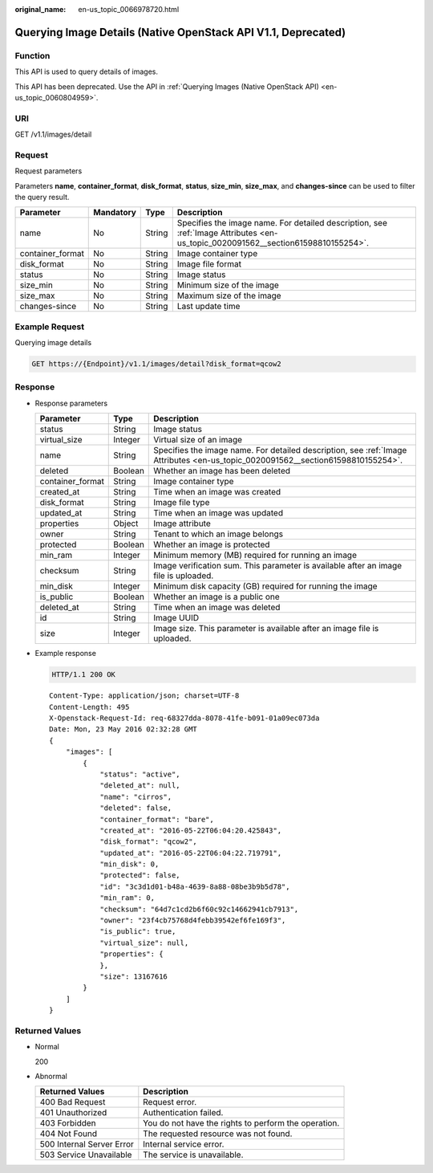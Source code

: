 :original_name: en-us_topic_0066978720.html

.. _en-us_topic_0066978720:

Querying Image Details (Native OpenStack API V1.1, Deprecated)
==============================================================

Function
--------

This API is used to query details of images.

This API has been deprecated. Use the API in :ref:`Querying Images (Native OpenStack API) <en-us_topic_0060804959>`.

URI
---

GET /v1.1/images/detail

Request
-------

Request parameters

Parameters **name**, **container_format**, **disk_format**, **status**, **size_min**, **size_max**, and **changes-since** can be used to filter the query result.

+------------------+-----------+--------+----------------------------------------------------------------------------------------------------------------------------------+
| Parameter        | Mandatory | Type   | Description                                                                                                                      |
+==================+===========+========+==================================================================================================================================+
| name             | No        | String | Specifies the image name. For detailed description, see :ref:`Image Attributes <en-us_topic_0020091562__section61598810155254>`. |
+------------------+-----------+--------+----------------------------------------------------------------------------------------------------------------------------------+
| container_format | No        | String | Image container type                                                                                                             |
+------------------+-----------+--------+----------------------------------------------------------------------------------------------------------------------------------+
| disk_format      | No        | String | Image file format                                                                                                                |
+------------------+-----------+--------+----------------------------------------------------------------------------------------------------------------------------------+
| status           | No        | String | Image status                                                                                                                     |
+------------------+-----------+--------+----------------------------------------------------------------------------------------------------------------------------------+
| size_min         | No        | String | Minimum size of the image                                                                                                        |
+------------------+-----------+--------+----------------------------------------------------------------------------------------------------------------------------------+
| size_max         | No        | String | Maximum size of the image                                                                                                        |
+------------------+-----------+--------+----------------------------------------------------------------------------------------------------------------------------------+
| changes-since    | No        | String | Last update time                                                                                                                 |
+------------------+-----------+--------+----------------------------------------------------------------------------------------------------------------------------------+

Example Request
---------------

Querying image details

.. code-block:: text

   GET https://{Endpoint}/v1.1/images/detail?disk_format=qcow2

Response
--------

-  Response parameters

   +------------------+---------+----------------------------------------------------------------------------------------------------------------------------------+
   | Parameter        | Type    | Description                                                                                                                      |
   +==================+=========+==================================================================================================================================+
   | status           | String  | Image status                                                                                                                     |
   +------------------+---------+----------------------------------------------------------------------------------------------------------------------------------+
   | virtual_size     | Integer | Virtual size of an image                                                                                                         |
   +------------------+---------+----------------------------------------------------------------------------------------------------------------------------------+
   | name             | String  | Specifies the image name. For detailed description, see :ref:`Image Attributes <en-us_topic_0020091562__section61598810155254>`. |
   +------------------+---------+----------------------------------------------------------------------------------------------------------------------------------+
   | deleted          | Boolean | Whether an image has been deleted                                                                                                |
   +------------------+---------+----------------------------------------------------------------------------------------------------------------------------------+
   | container_format | String  | Image container type                                                                                                             |
   +------------------+---------+----------------------------------------------------------------------------------------------------------------------------------+
   | created_at       | String  | Time when an image was created                                                                                                   |
   +------------------+---------+----------------------------------------------------------------------------------------------------------------------------------+
   | disk_format      | String  | Image file type                                                                                                                  |
   +------------------+---------+----------------------------------------------------------------------------------------------------------------------------------+
   | updated_at       | String  | Time when an image was updated                                                                                                   |
   +------------------+---------+----------------------------------------------------------------------------------------------------------------------------------+
   | properties       | Object  | Image attribute                                                                                                                  |
   +------------------+---------+----------------------------------------------------------------------------------------------------------------------------------+
   | owner            | String  | Tenant to which an image belongs                                                                                                 |
   +------------------+---------+----------------------------------------------------------------------------------------------------------------------------------+
   | protected        | Boolean | Whether an image is protected                                                                                                    |
   +------------------+---------+----------------------------------------------------------------------------------------------------------------------------------+
   | min_ram          | Integer | Minimum memory (MB) required for running an image                                                                                |
   +------------------+---------+----------------------------------------------------------------------------------------------------------------------------------+
   | checksum         | String  | Image verification sum. This parameter is available after an image file is uploaded.                                             |
   +------------------+---------+----------------------------------------------------------------------------------------------------------------------------------+
   | min_disk         | Integer | Minimum disk capacity (GB) required for running the image                                                                        |
   +------------------+---------+----------------------------------------------------------------------------------------------------------------------------------+
   | is_public        | Boolean | Whether an image is a public one                                                                                                 |
   +------------------+---------+----------------------------------------------------------------------------------------------------------------------------------+
   | deleted_at       | String  | Time when an image was deleted                                                                                                   |
   +------------------+---------+----------------------------------------------------------------------------------------------------------------------------------+
   | id               | String  | Image UUID                                                                                                                       |
   +------------------+---------+----------------------------------------------------------------------------------------------------------------------------------+
   | size             | Integer | Image size. This parameter is available after an image file is uploaded.                                                         |
   +------------------+---------+----------------------------------------------------------------------------------------------------------------------------------+

-  Example response

   .. code-block:: text

      HTTP/1.1 200 OK

   ::

      Content-Type: application/json; charset=UTF-8
      Content-Length: 495
      X-Openstack-Request-Id: req-68327dda-8078-41fe-b091-01a09ec073da
      Date: Mon, 23 May 2016 02:32:28 GMT
      {
          "images": [
              {
                  "status": "active",
                  "deleted_at": null,
                  "name": "cirros",
                  "deleted": false,
                  "container_format": "bare",
                  "created_at": "2016-05-22T06:04:20.425843",
                  "disk_format": "qcow2",
                  "updated_at": "2016-05-22T06:04:22.719791",
                  "min_disk": 0,
                  "protected": false,
                  "id": "3c3d1d01-b48a-4639-8a88-08be3b9b5d78",
                  "min_ram": 0,
                  "checksum": "64d7c1cd2b6f60c92c14662941cb7913",
                  "owner": "23f4cb75768d4febb39542ef6fe169f3",
                  "is_public": true,
                  "virtual_size": null,
                  "properties": {
                  },
                  "size": 13167616
              }
          ]
      }

Returned Values
---------------

-  Normal

   200

-  Abnormal

   +---------------------------+------------------------------------------------------+
   | Returned Values           | Description                                          |
   +===========================+======================================================+
   | 400 Bad Request           | Request error.                                       |
   +---------------------------+------------------------------------------------------+
   | 401 Unauthorized          | Authentication failed.                               |
   +---------------------------+------------------------------------------------------+
   | 403 Forbidden             | You do not have the rights to perform the operation. |
   +---------------------------+------------------------------------------------------+
   | 404 Not Found             | The requested resource was not found.                |
   +---------------------------+------------------------------------------------------+
   | 500 Internal Server Error | Internal service error.                              |
   +---------------------------+------------------------------------------------------+
   | 503 Service Unavailable   | The service is unavailable.                          |
   +---------------------------+------------------------------------------------------+
